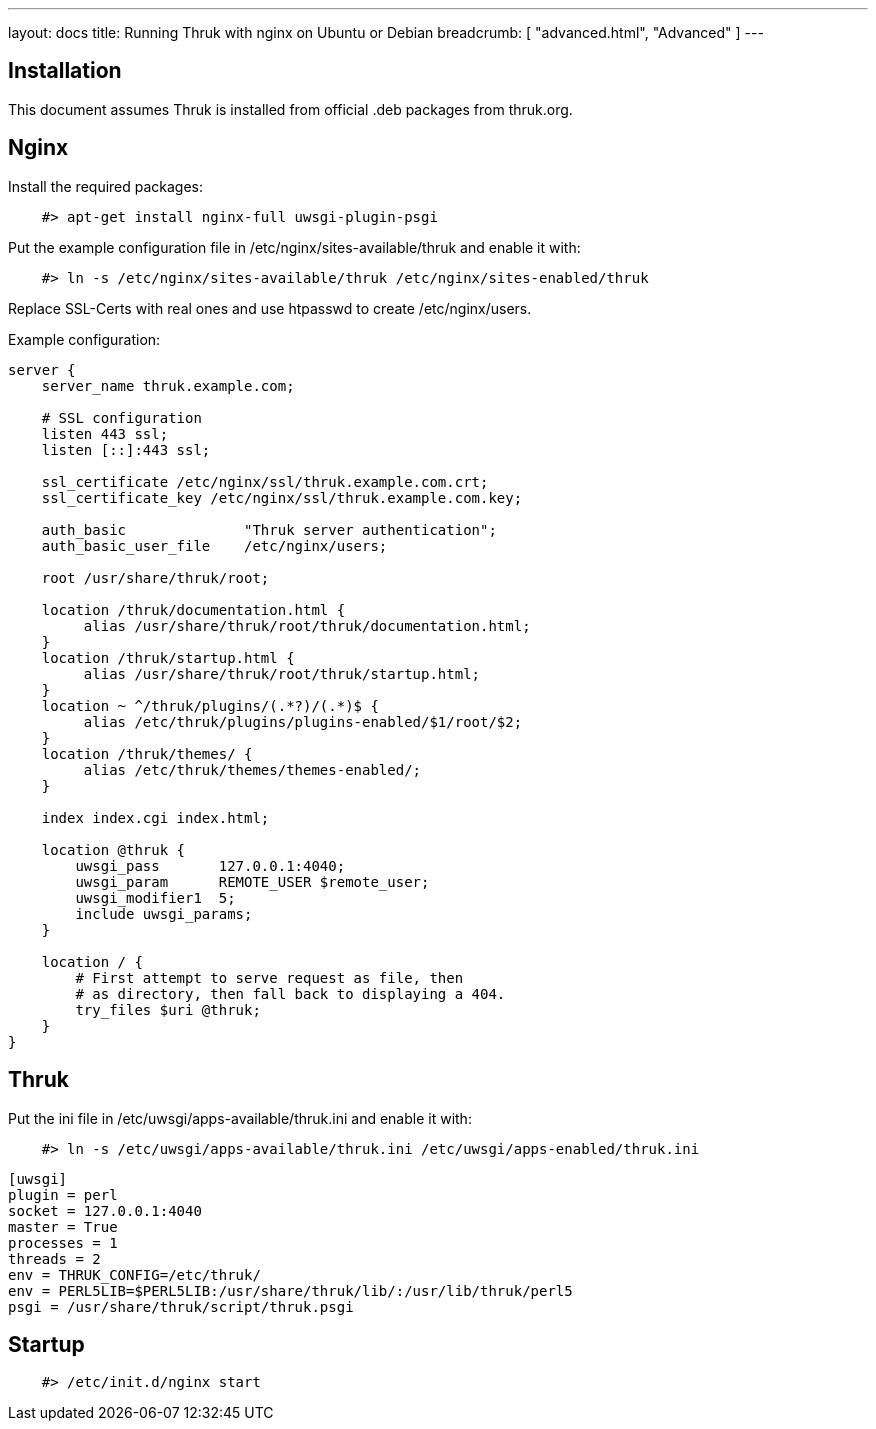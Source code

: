 ---
layout: docs
title: Running Thruk with nginx on Ubuntu or Debian
breadcrumb: [ "advanced.html", "Advanced" ]
---

== Installation

This document assumes Thruk is installed from official
.deb packages from thruk.org.


== Nginx

Install the required packages:

------------
    #> apt-get install nginx-full uwsgi-plugin-psgi
------------

Put the example configuration file in /etc/nginx/sites-available/thruk
and enable it with:

------------
    #> ln -s /etc/nginx/sites-available/thruk /etc/nginx/sites-enabled/thruk
------------

Replace SSL-Certs with real ones and use htpasswd to create /etc/nginx/users.

Example configuration:

------------
server {
    server_name thruk.example.com;

    # SSL configuration
    listen 443 ssl;
    listen [::]:443 ssl;

    ssl_certificate /etc/nginx/ssl/thruk.example.com.crt;
    ssl_certificate_key /etc/nginx/ssl/thruk.example.com.key;

    auth_basic              "Thruk server authentication";
    auth_basic_user_file    /etc/nginx/users;

    root /usr/share/thruk/root;

    location /thruk/documentation.html {
         alias /usr/share/thruk/root/thruk/documentation.html;
    }
    location /thruk/startup.html {
         alias /usr/share/thruk/root/thruk/startup.html;
    }
    location ~ ^/thruk/plugins/(.*?)/(.*)$ {
         alias /etc/thruk/plugins/plugins-enabled/$1/root/$2;
    }
    location /thruk/themes/ {
         alias /etc/thruk/themes/themes-enabled/;
    }

    index index.cgi index.html;

    location @thruk {
        uwsgi_pass       127.0.0.1:4040;
        uwsgi_param      REMOTE_USER $remote_user;
        uwsgi_modifier1  5;
        include uwsgi_params;
    }

    location / {
        # First attempt to serve request as file, then
        # as directory, then fall back to displaying a 404.
        try_files $uri @thruk;
    }
}
------------

== Thruk

Put the ini file in /etc/uwsgi/apps-available/thruk.ini
and enable it with:

------------
    #> ln -s /etc/uwsgi/apps-available/thruk.ini /etc/uwsgi/apps-enabled/thruk.ini
------------

------------
[uwsgi]
plugin = perl
socket = 127.0.0.1:4040
master = True
processes = 1
threads = 2
env = THRUK_CONFIG=/etc/thruk/
env = PERL5LIB=$PERL5LIB:/usr/share/thruk/lib/:/usr/lib/thruk/perl5
psgi = /usr/share/thruk/script/thruk.psgi
------------


== Startup

------------
    #> /etc/init.d/nginx start
------------
